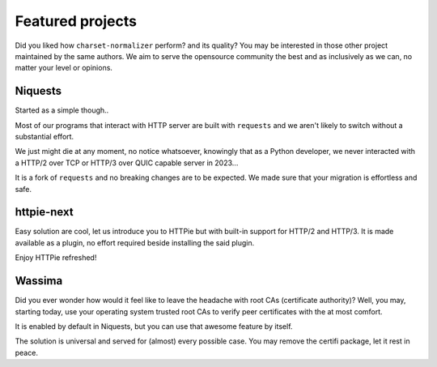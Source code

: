 Featured projects
=================

Did you liked how ``charset-normalizer`` perform? and its quality?
You may be interested in those other project maintained by the same authors.
We aim to serve the opensource community the best and as inclusively as we can, no matter
your level or opinions.

Niquests
--------

Started as a simple though..

.. image:: https://i.imgflip.com/7xet0f.jpg
   :width: 200

Most of our programs that interact with HTTP server are built with ``requests`` and
we aren't likely to switch without a substantial effort.

We just might die at any moment, no notice whatsoever, knowingly that as a Python developer,
we never interacted with a HTTP/2 over TCP or HTTP/3 over QUIC capable server in 2023...

.. image:: https://dabuttonfactory.com/button.png?t=Get+Niquests+Now&f=Ubuntu-Bold&ts=26&tc=fff&hp=45&vp=20&c=11&bgt=unicolored&bgc=15d798&be=1
   :target: https://github.com/jawah/niquests

It is a fork of ``requests`` and no breaking changes are to be expected. We made sure that
your migration is effortless and safe.

httpie-next
-----------

Easy solution are cool, let us introduce you to HTTPie but with built-in support
for HTTP/2 and HTTP/3.
It is made available as a plugin, no effort required beside installing the said plugin.

Enjoy HTTPie refreshed!

.. image:: https://dabuttonfactory.com/button.png?t=Get+HTTPie-Next+Now&f=Ubuntu-Bold&ts=26&tc=fff&hp=45&vp=20&c=11&bgt=unicolored&bgc=15d798&be=1
   :target: https://github.com/Ousret/httpie-next

Wassima
-------

Did you ever wonder how would it feel like to leave the headache with root CAs (certificate authority)?
Well, you may, starting today, use your operating system trusted root CAs to verify
peer certificates with the at most comfort.

It is enabled by default in Niquests, but you can use that awesome feature by itself.

.. image:: https://dabuttonfactory.com/button.png?t=OS+root+CAs+for+Python&f=Ubuntu-Bold&ts=26&tc=fff&hp=45&vp=20&c=11&bgt=unicolored&bgc=15d798&be=1
   :target: https://github.com/jawah/wassima

The solution is universal and served for (almost) every possible case.
You may remove the certifi package, let it rest in peace.
